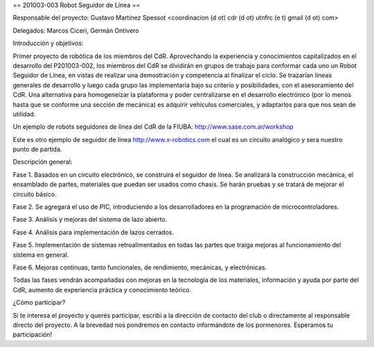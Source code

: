 == 201003-003 Robot Seguidor de Línea ==

Responsable del proyecto: Gustavo Martinez Spessot <coordinacion (d ot) cdr (d ot) utnfrc (e t) gmail (d ot) com>

Delegados: Marcos Ciceri, Germán Ontivero


Introducción y objetivos:

Primer proyecto de robótica de los miembros del CdR. Aprovechando la experiencia y conocimientos capitalizados en el desarrollo del P201003-002, los miembros del CdR se dividirán en grupos de trabajo para conformar cada uno un Robot Seguidor de Línea, en vistas de realizar una demostración y competencia al finalizar el ciclo. Se trazarían líneas generales de desarrollo y luego cada grupo las implementaría bajo su criterio y posibilidades, con el asesoramiento del CdR. Una alternativa para homogeneizar la plataforma y poder centralizarse en el desarrollo electrónico (por lo menos hasta que se conforme una sección de mecánica) es adquirir vehículos comerciales, y adaptarlos para que nos sean de utilidad.

Un ejemplo de robots seguidores de línea del CdR de la FIUBA: http://www.sase.com.ar/workshop

Este es otro ejemplo de seguidor de linea http://www.x-robotics.com el cual es un circuito analógico y sera nuestro punto de partida.


Descripción general:

Fase 1. Basados en un circuito electrónico, se construirá el seguidor de línea. Se analizará la construcción mecánica, el ensamblado de partes, materiales que puedan ser usados como chasis. Se harán pruebas y se tratará de mejorar el circuito básico.

Fase 2. Se agregará el uso de PIC, introduciendo a los desarrolladores en la programación de microcontroladores.

Fase 3. Análisis y mejoras del sistema de lazo abierto.

Fase 4. Análisis para implementación de lazos cerrados.

Fase 5. Implementación de sistemas retroalimentados en todas las partes que traiga mejoras al funcionamiento del sistema en general.

Fase 6. Mejoras continuas, tanto funcionales, de rendimiento, mecánicas, y electrónicas.


Todas las fases vendrán acompañadas con mejoras en la tecnología de los materiales, información y ayuda por parte del CdR, aumento de experiencia práctica y conocimiento teórico.


¿Cómo participar?

Si te interesa el proyecto y querés participar, escribí a la dirección de contacto del club o directamente al responsable directo del proyecto. A la brevedad nos pondremos en contacto informándote de los pormenores. Esperamos tu participación!

